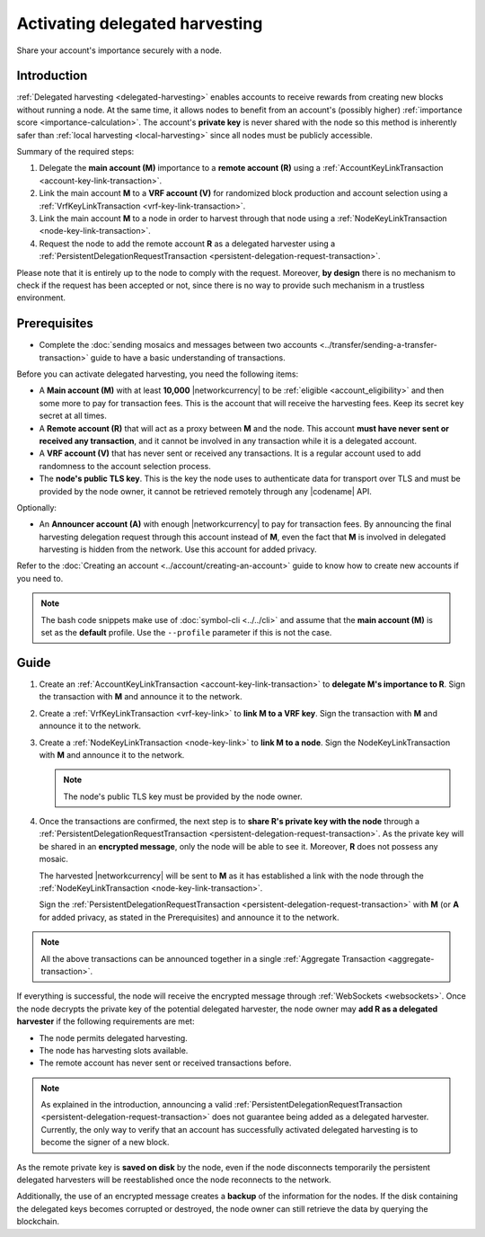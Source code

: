 .. post:: 11 Oct, 2019
    :category: Harvesting
    :tags: SDK
    :excerpt: 1
    :nocomments:

###############################
Activating delegated harvesting
###############################

Share your account's importance securely with a node.

************
Introduction
************

:ref:`Delegated harvesting <delegated-harvesting>` enables accounts to receive rewards from creating new blocks without running a node. At the same time, it allows nodes to benefit from an account's (possibly higher) :ref:`importance score <importance-calculation>`. The account's **private key** is never shared with the node so this method is inherently safer than :ref:`local harvesting <local-harvesting>` since all nodes must be publicly accessible.

Summary of the required steps:

1. Delegate the **main account (M)** importance to a **remote account (R)** using a :ref:`AccountKeyLinkTransaction <account-key-link-transaction>`.

2. Link the main account **M** to a **VRF account (V)** for randomized block production and account selection using a :ref:`VrfKeyLinkTransaction <vrf-key-link-transaction>`.

3. Link the main account **M** to a node in order to harvest through that node using a :ref:`NodeKeyLinkTransaction <node-key-link-transaction>`.

4. Request the node to add the remote account **R** as a delegated harvester using a :ref:`PersistentDelegationRequestTransaction <persistent-delegation-request-transaction>`.

Please note that it is entirely up to the node to comply with the request. Moreover, **by design** there is no mechanism to check if the request has been accepted or not, since there is no way to provide such mechanism in a trustless environment.

*************
Prerequisites
*************

- Complete the :doc:`sending mosaics and messages between two accounts <../transfer/sending-a-transfer-transaction>` guide to have a basic understanding of transactions.

Before you can activate delegated harvesting, you need the following items:

- A **Main account (M)** with at least **10,000** |networkcurrency| to be :ref:`eligible <account_eligibility>` and then some more to pay for transaction fees. This is the account that will receive the harvesting fees. Keep its secret key secret at all times.

- A **Remote account (R)** that will act as a proxy between **M** and the node. This account **must have never sent or received any transaction**, and it cannot be involved in any transaction while it is a delegated account.

- A **VRF account (V)** that has never sent or received any transactions. It is a regular account used to add randomness to the account selection process.

- The **node's public TLS key**. This is the key the node uses to authenticate data for transport over TLS and must be provided by the node owner, it cannot be retrieved remotely through any |codename| API.

Optionally:

- An **Announcer account (A)** with enough |networkcurrency| to pay for transaction fees. By announcing the final harvesting delegation request through this account instead of **M**, even the fact that **M** is involved in delegated harvesting is hidden from the network. Use this account for added privacy.

Refer to the :doc:`Creating an account <../account/creating-an-account>` guide to know how to create new accounts if you need to.

.. note:: The bash code snippets make use of :doc:`symbol-cli <../../cli>` and assume that the **main account (M)** is set as the **default** profile. Use the ``‑‑profile`` parameter if this is not the case.

*****
Guide
*****

1. Create an :ref:`AccountKeyLinkTransaction <account-key-link-transaction>` to **delegate M's importance to R**. Sign the transaction with **M** and announce it to the network.

   .. example-code::

      .. viewsource:: ../../resources/examples/typescript/accountlink/ActivatingDelegatedHarvestingAccountLink.ts
        :language: typescript
        :start-after:  /* start block 02 */
        :end-before: /* end block 02 */

      .. viewsource:: ../../resources/examples/bash/accountlink/ActivatingDelegatedHarvestingAccountLink.sh
       :language: bash
       :start-after: #!/bin/sh

2. Create a :ref:`VrfKeyLinkTransaction <vrf-key-link>` to **link M to a VRF key**. Sign the transaction with  **M** and announce it to the network.

   .. example-code::

      .. viewsource:: ../../resources/examples/typescript/accountlink/ActivatingDelegatedHarvestingVrfKeyLink.ts
        :language: typescript
        :start-after:  /* start block 02 */
        :end-before: /* end block 02 */

      .. viewsource:: ../../resources/examples/bash/accountlink/ActivatingDelegatedHarvestingVrfKeyLink.sh
       :language: bash
       :start-after: #!/bin/sh

3. Create a :ref:`NodeKeyLinkTransaction <node-key-link>` to **link M to a node**. Sign the NodeKeyLinkTransaction with **M** and announce it to the network.

   .. note:: The node's public TLS key must be provided by the node owner.

   .. example-code::

      .. viewsource:: ../../resources/examples/typescript/accountlink/ActivatingDelegatedHarvestingNodeKeyLink.ts
        :language: typescript
        :start-after:  /* start block 02 */
        :end-before: /* end block 02 */

      .. viewsource:: ../../resources/examples/bash/accountlink/ActivatingDelegatedHarvestingNodeKeyLink.sh
       :language: bash
       :start-after: #!/bin/sh

4. Once the transactions are confirmed, the next step is to **share R's private key with the node** through a :ref:`PersistentDelegationRequestTransaction <persistent-delegation-request-transaction>`. As the private key will be shared in an **encrypted message**, only the node will be able to see it. Moreover, **R** does not possess any mosaic.

   The harvested |networkcurrency| will be sent to **M** as it has established a link with the node through the :ref:`NodeKeyLinkTransaction <node-key-link-transaction>`.

   Sign the :ref:`PersistentDelegationRequestTransaction <persistent-delegation-request-transaction>` with **M** (or **A** for added privacy, as stated in the Prerequisites) and announce it to the network.

   .. example-code::

      .. viewsource:: ../../resources/examples/typescript/accountlink/ActivatingDelegatedHarvestingPersistentRequest.ts
        :language: typescript
        :start-after:  /* start block 02 */
        :end-before: /* end block 02 */

      .. viewsource:: ../../resources/examples/bash/accountlink/ActivatingDelegatedHarvestingPersistentRequest.sh
       :language: bash
       :start-after: #!/bin/sh

.. note:: All the above transactions can be announced together in a single :ref:`Aggregate Transaction <aggregate-transaction>`.

If everything is successful, the node will receive the encrypted message through :ref:`WebSockets <websockets>`. Once the node decrypts the private key of the potential delegated harvester, the node owner may **add R as a delegated harvester** if the following requirements are met:

- The node permits delegated harvesting.
- The node has harvesting slots available.
- The remote account has never sent or received transactions before.

.. note:: As explained in the introduction, announcing a valid :ref:`PersistentDelegationRequestTransaction <persistent-delegation-request-transaction>` does not guarantee being added as a delegated harvester. Currently, the only way to verify that an account has successfully activated delegated harvesting is to become the signer of a new block.

As the remote private key is **saved on disk** by the node, even if the node disconnects temporarily the persistent delegated harvesters will be reestablished once the node reconnects to the network.

Additionally, the use of an encrypted message creates a **backup** of the information for the nodes. If the disk containing the delegated keys becomes corrupted or destroyed, the node owner can still retrieve the data by querying the blockchain.
